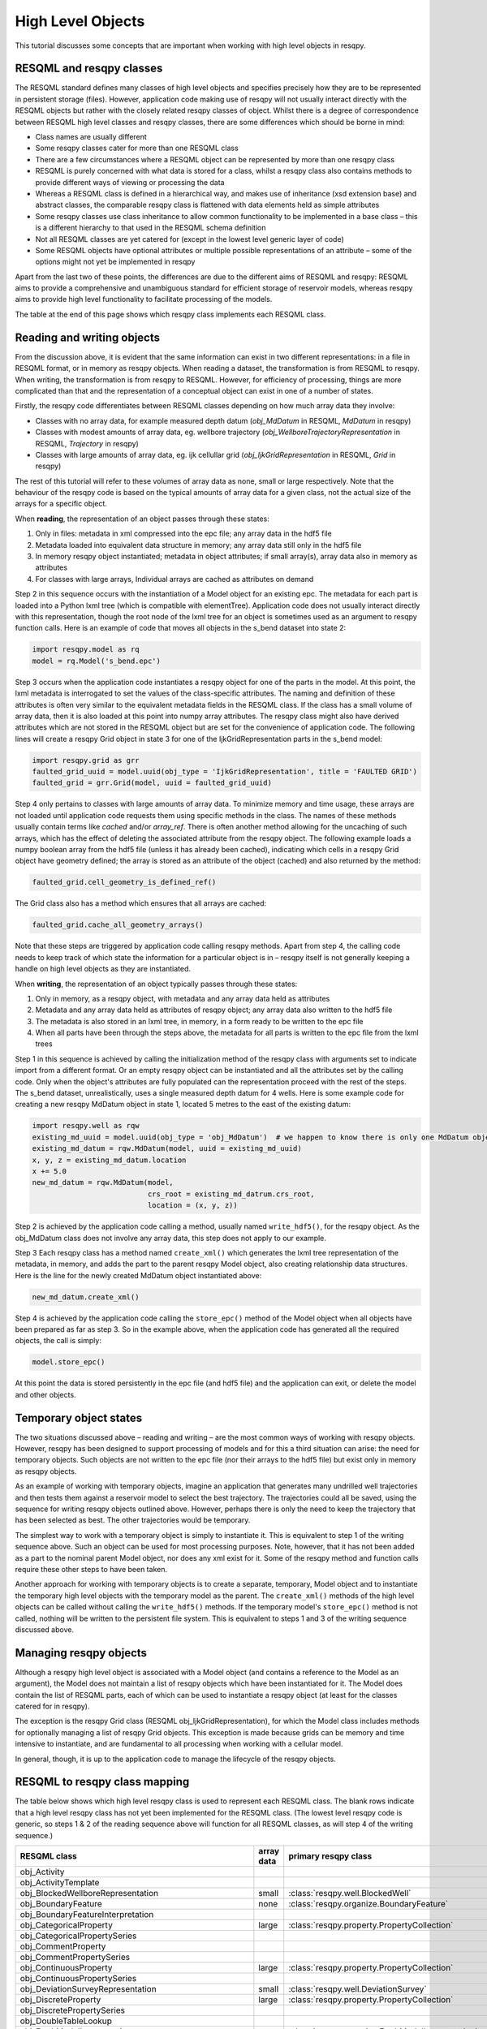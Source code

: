 High Level Objects
==================

This tutorial discusses some concepts that are important when working with high level objects in resqpy.

RESQML and resqpy classes
-------------------------
The RESQML standard defines many classes of high level objects and specifies precisely how they are to be represented in persistent storage (files). However, application code making use of resqpy will not usually interact directly with the RESQML objects but rather with the closely related resqpy classes of object. Whilst there is a degree of correspondence between RESQML high level classes and resqpy classes, there are some differences which should be borne in mind:

* Class names are usually different
* Some resqpy classes cater for more than one RESQML class
* There are a few circumstances where a RESQML object can be represented by more than one resqpy class
* RESQML is purely concerned with what data is stored for a class, whilst a resqpy class also contains methods to provide different ways of viewing or processing the data
* Whereas a RESQML class is defined in a hierarchical way, and makes use of inheritance (xsd extension base) and abstract classes, the comparable resqpy class is flattened with data elements held as simple attributes
* Some resqpy classes use class inheritance to allow common functionality to be implemented in a base class – this is a different hierarchy to that used in the RESQML schema definition
* Not all RESQML classes are yet catered for (except in the lowest level generic layer of code)
* Some RESQML objects have optional attributes or multiple possible representations of an attribute – some of the options might not yet be implemented in resqpy

Apart from the last two of these points, the differences are due to the different aims of RESQML and resqpy: RESQML aims to provide a comprehensive and unambiguous standard for efficient storage of reservoir models, whereas resqpy aims to provide high level functionality to facilitate processing of the models.

The table at the end of this page shows which resqpy class implements each RESQML class.

Reading and writing objects
---------------------------
From the discussion above, it is evident that the same information can exist in two different representations: in a file in RESQML format, or in memory as resqpy objects. When reading a dataset, the transformation is from RESQML to resqpy. When writing, the transformation is from resqpy to RESQML. However, for efficiency of processing, things are more complicated than that and the representation of a conceptual object can exist in one of a number of states.

Firstly, the resqpy code differentiates between RESQML classes depending on how much array data they involve:

* Classes with no array data, for example measured depth datum (*obj_MdDatum* in RESQML, *MdDatum* in resqpy)
* Classes with modest amounts of array data, eg. wellbore trajectory (*obj_WellboreTrajectoryRepresentation* in RESQML, *Trajectory* in resqpy)
* Classes with large amounts of array data, eg. ijk cellullar grid (*obj_IjkGridRepresentation* in RESQML, *Grid* in resqpy)

The rest of this tutorial will refer to these volumes of array data as none, small or large respectively. Note that the behaviour of the resqpy code is based on the typical amounts of array data for a given class, not the actual size of the arrays for a specific object.

When **reading**, the representation of an object passes through these states:

1. Only in files: metadata in xml compressed into the epc file; any array data in the hdf5 file
2. Metadata loaded into equivalent data structure in memory; any array data still only in the hdf5 file
3. In memory resqpy object instantiated; metadata in object attributes; if small array(s), array data also in memory as attributes
4. For classes with large arrays, Individual arrays are cached as attributes on demand

Step 2 in this sequence occurs with the instantiation of a Model object for an existing epc. The metadata for each part is loaded into a Python lxml tree (which is compatible with elementTree). Application code does not usually interact directly with this representation, though the root node of the lxml tree for an object is sometimes used as an argument to resqpy function calls. Here is an example of code that moves all objects in the s_bend dataset into state 2:

.. code-block:: python

    import resqpy.model as rq
    model = rq.Model('s_bend.epc')

Step 3 occurs when the application code instantiates a resqpy object for one of the parts in the model. At this point, the lxml metadata is interrogated to set the values of the class-specific attributes. The naming and definition of these attributes is often very similar to the equivalent metadata fields in the RESQML class. If the class has a small volume of array data, then it is also loaded at this point into numpy array attributes. The resqpy class might also have derived attributes which are not stored in the RESQML object but are set for the convenience of application code. The following lines will create a resqpy Grid object in state 3 for one of the IjkGridRepresentation parts in the s_bend model:

.. code-block:: python

    import resqpy.grid as grr
    faulted_grid_uuid = model.uuid(obj_type = 'IjkGridRepresentation', title = 'FAULTED GRID')
    faulted_grid = grr.Grid(model, uuid = faulted_grid_uuid)

Step 4 only pertains to classes with large amounts of array data. To minimize memory and time usage, these arrays are not loaded until application code requests them using specific methods in the class. The names of these methods usually contain terms like *cached* and/or *array_ref*. There is often another method allowing for the uncaching of such arrays, which has the effect of deleting the associated attribute from the resqpy object. The following example loads a numpy boolean array from the hdf5 file (unless it has already been cached), indicating which cells in a resqpy Grid object have geometry defined; the array is stored as an attribute of the object (cached) and also returned by the method:

.. code-block:: python

    faulted_grid.cell_geometry_is_defined_ref()

The Grid class also has a method which ensures that all arrays are cached:

.. code-block:: python

    faulted_grid.cache_all_geometry_arrays()

Note that these steps are triggered by application code calling resqpy methods. Apart from step 4, the calling code needs to keep track of which state the information for a particular object is in – resqpy itself is not generally keeping a handle on high level objects as they are instantiated.

When **writing**, the representation of an object typically passes through these states:

1. Only in memory, as a resqpy object, with metadata and any array data held as attributes
2. Metadata and any array data held as attributes of resqpy object; any array data also written to the hdf5 file
3. The metadata is also stored in an lxml tree, in memory, in a form ready to be written to the epc file
4. When all parts have been through the steps above, the metadata for all parts is written to the epc file from the lxml trees

Step 1 in this sequence is achieved by calling the initialization method of the resqpy class with arguments set to indicate import from a different format. Or an empty resqpy object can be instantiated and all the attributes set by the calling code. Only when the object's attributes are fully populated can the representation proceed with the rest of the steps. The s_bend dataset, unrealistically, uses a single measured depth datum for 4 wells. Here is some example code for creating a new resqpy MdDatum object in state 1, located 5 metres to the east of the existing datum:

.. code-block:: python

    import resqpy.well as rqw
    existing_md_uuid = model.uuid(obj_type = 'obj_MdDatum')  # we happen to know there is only one MdDatum object
    existing_md_datum = rqw.MdDatum(model, uuid = existing_md_uuid)
    x, y, z = existing_md_datum.location
    x += 5.0
    new_md_datum = rqw.MdDatum(model,
                               crs_root = existing_md_datrum.crs_root,
                               location = (x, y, z))

Step 2 is achieved by the application code calling a method, usually named ``write_hdf5()``, for the resqpy object. As the obj_MdDatum class does not involve any array data, this step does not apply to our example.

Step 3 Each resqpy class has a method named ``create_xml()`` which generates the lxml tree representation of the metadata, in memory, and adds the part to the parent resqpy Model object, also creating relationship data structures. Here is the line for the newly created MdDatum object instantiated above:

.. code-block:: python

    new_md_datum.create_xml()

Step 4 is achieved by the application code calling the ``store_epc()`` method of the Model object when all objects have been prepared as far as step 3. So in the example above, when the application code has generated all the required objects, the call is simply:

.. code-block:: python

    model.store_epc()

At this point the data is stored persistently in the epc file (and hdf5 file) and the application can exit, or delete the model and other objects.

Temporary object states
-----------------------
The two situations discussed above – reading and writing – are the most common ways of working with resqpy objects. However, resqpy has been designed to support processing of models and for this a third situation can arise: the need for temporary objects. Such objects are not written to the epc file (nor their arrays to the hdf5 file) but exist only in memory as resqpy objects.

As an example of working with temporary objects, imagine an application that generates many undrilled well trajectories and then tests them against a reservoir model to select the best trajectory. The trajectories could all be saved, using the sequence for writing resqpy objects outlined above. However, perhaps there is only the need to keep the trajectory that has been selected as best. The other trajectories would be temporary.

The simplest way to work with a temporary object is simply to instantiate it. This is equivalent to step 1 of the writing sequence above. Such an object can be used for most processing purposes. Note, however, that it has not been added as a part to the nominal parent Model object, nor does any xml exist for it. Some of the resqpy method and function calls require these other steps to have been taken.

Another approach for working with temporary objects is to create a separate, temporary, Model object and to instantiate the temporary high level objects with the temporary model as the parent. The ``create_xml()`` methods of the high level objects can be called without calling the ``write_hdf5()`` methods. If the temporary model's ``store_epc()`` method is not called, nothing will be written to the persistent file system. This is equivalent to steps 1 and 3 of the writing sequence discussed above.

Managing resqpy objects
-----------------------
Although a resqpy high level object is associated with a Model object (and contains a reference to the Model as an argument), the Model does not maintain a list of resqpy objects which have been instantiated for it. The Model does contain the list of RESQML parts, each of which can be used to instantiate a resqpy object (at least for the classes catered for in resqpy).

The exception is the resqpy Grid class (RESQML obj_IjkGridRepresentation), for which the Model class includes methods for optionally managing a list of resqpy Grid objects. This exception is made because grids can be memory and time intensive to instantiate, and are fundamental to all processing when working with a cellular model.

In general, though, it is up to the application code to manage the lifecycle of the resqpy objects.

RESQML to resqpy class mapping
------------------------------
The table below shows which high level resqpy class is used to represent each RESQML class. The blank rows indicate that a high level resqpy class has not yet been implemented for the RESQML class. (The lowest level resqpy code is generic, so steps 1 & 2 of the reading sequence above will function for all RESQML classes, as will step 4 of the writing sequence.)

+--------------------------------------------------------+------------+-----------------------------------------------------------+
| RESQML class                                           | array data | primary resqpy class                                      |
+========================================================+============+===========================================================+
| obj_Activity                                           |            |                                                           |
+--------------------------------------------------------+------------+-----------------------------------------------------------+
| obj_ActivityTemplate                                   |            |                                                           |
+--------------------------------------------------------+------------+-----------------------------------------------------------+
| obj_BlockedWellboreRepresentation                      | small      | :class:`resqpy.well.BlockedWell`                          |
+--------------------------------------------------------+------------+-----------------------------------------------------------+
| obj_BoundaryFeature                                    | none       | :class:`resqpy.organize.BoundaryFeature`                  |
+--------------------------------------------------------+------------+-----------------------------------------------------------+
| obj_BoundaryFeatureInterpretation                      |            |                                                           |
+--------------------------------------------------------+------------+-----------------------------------------------------------+
| obj_CategoricalProperty                                | large      | :class:`resqpy.property.PropertyCollection`               |
+--------------------------------------------------------+------------+-----------------------------------------------------------+
| obj_CategoricalPropertySeries                          |            |                                                           |
+--------------------------------------------------------+------------+-----------------------------------------------------------+
| obj_CommentProperty                                    |            |                                                           |
+--------------------------------------------------------+------------+-----------------------------------------------------------+
| obj_CommentPropertySeries                              |            |                                                           |
+--------------------------------------------------------+------------+-----------------------------------------------------------+
| obj_ContinuousProperty                                 | large      | :class:`resqpy.property.PropertyCollection`               |
+--------------------------------------------------------+------------+-----------------------------------------------------------+
| obj_ContinuousPropertySeries                           |            |                                                           |
+--------------------------------------------------------+------------+-----------------------------------------------------------+
| obj_DeviationSurveyRepresentation                      | small      | :class:`resqpy.well.DeviationSurvey`                      |
+--------------------------------------------------------+------------+-----------------------------------------------------------+
| obj_DiscreteProperty                                   | large      | :class:`resqpy.property.PropertyCollection`               |
+--------------------------------------------------------+------------+-----------------------------------------------------------+
| obj_DiscretePropertySeries                             |            |                                                           |
+--------------------------------------------------------+------------+-----------------------------------------------------------+
| obj_DoubleTableLookup                                  |            |                                                           |
+--------------------------------------------------------+------------+-----------------------------------------------------------+
| obj_EarthModelInterpretation                           | none       | :class:`resqpy.organize.EarthModelInterpretation`         |
+--------------------------------------------------------+------------+-----------------------------------------------------------+
| obj_EpcExternalPartReference                           |            |                                                           |
+--------------------------------------------------------+------------+-----------------------------------------------------------+
| obj_FaultInterpretation                                | none       | :class:`resqpy.organize.FaultInterpretation`              |
+--------------------------------------------------------+------------+-----------------------------------------------------------+
| obj_FluidBoundaryFeature                               | none       | :class:`resqpy.organize.FluidBoundaryFeature`             |
+--------------------------------------------------------+------------+-----------------------------------------------------------+
| obj_FrontierFeature                                    | none       | :class:`resqpy.organize.FrontierFeature`                  |
+--------------------------------------------------------+------------+-----------------------------------------------------------+
| obj_GenericFeatureInterpretation                       |            |                                                           |
+--------------------------------------------------------+------------+-----------------------------------------------------------+
| obj_GeneticBoundaryFeature                             | none       | :class:`resqpy.organize.GeneticBoundaryFeature`           |
+--------------------------------------------------------+------------+-----------------------------------------------------------+
| obj_GeobodyBoundaryInterpretation                      | none       | :class:`resqpy.organize.eobodyBoundaryInterpretation`     |
+--------------------------------------------------------+------------+-----------------------------------------------------------+
| obj_GeobodyFeature                                     | none       | :class:`resqpy.organize.GeobodyFeature`                   |
+--------------------------------------------------------+------------+-----------------------------------------------------------+
| obj_GeobodyInterpretation                              | none       | :class:`resqpy.organize.GeobodyInterpretation`            |
+--------------------------------------------------------+------------+-----------------------------------------------------------+
| obj_GeologicUnitFeature                                | none       | :class:`resqpy.organize.GeologicUnitFeature`              |
+--------------------------------------------------------+------------+-----------------------------------------------------------+
| obj_GeologicUnitInterpretation                         |            |                                                           |
+--------------------------------------------------------+------------+-----------------------------------------------------------+
| obj_GlobalChronostratigraphicColumn                    |            |                                                           |
+--------------------------------------------------------+------------+-----------------------------------------------------------+
| obj_GpGridRepresentation                               |            |                                                           |
+--------------------------------------------------------+------------+-----------------------------------------------------------+
| obj_Grid2dRepresentation                               | large      | :class:`resqpy.surface.Mesh`                              |
+--------------------------------------------------------+------------+-----------------------------------------------------------+
| obj_Grid2dSetRepresentation                            |            |                                                           |
+--------------------------------------------------------+------------+-----------------------------------------------------------+
| obj_GridConnectionSetRepresentation                    | large      | :class:`resqpy.fault.GridConnectionSet`                   |
+--------------------------------------------------------+------------+-----------------------------------------------------------+
| obj_HorizonInterpretation                              | none       | :class:`resqpy.organize.HorizonInterpretation`            |
+--------------------------------------------------------+------------+-----------------------------------------------------------+
| obj_IjkGridRepresentation                              | large      | :class:`resqpy.grid.Grid`                                 |
+--------------------------------------------------------+------------+-----------------------------------------------------------+
| obj_LocalDepth3dCrs                                    | none       | :class:`resqpy.crs.Crs`                                   |
+--------------------------------------------------------+------------+-----------------------------------------------------------+
| obj_LocalGridSet                                       |            |                                                           |
+--------------------------------------------------------+------------+-----------------------------------------------------------+
| obj_LocalTime3dCrs                                     | none       | :class:`resqpy.crs.Crs`                                   |
+--------------------------------------------------------+------------+-----------------------------------------------------------+
| obj_MdDatum                                            | none       | :class:`resqpy.well.MdDatum`                              |
+--------------------------------------------------------+------------+-----------------------------------------------------------+
| obj_NonSealedSurfaceFrameworkRepresentation            |            |                                                           |
+--------------------------------------------------------+------------+-----------------------------------------------------------+
| obj_OrganizationFeature                                | none       | :class:`resqpy.organize.OrganizationFeature`              |
+--------------------------------------------------------+------------+-----------------------------------------------------------+
| obj_PlaneSetRepresentation                             |            |                                                           |
+--------------------------------------------------------+------------+-----------------------------------------------------------+
| obj_PointSetRepresentation                             | large      | :class:`resqpy.surface.PointSet`                          |
+--------------------------------------------------------+------------+-----------------------------------------------------------+
| obj_PointsProperty                                     |            |                                                           |
+--------------------------------------------------------+------------+-----------------------------------------------------------+
| obj_PolylineRepresentation                             | small      | :class:`resqpy.lines.Polyline`                            |
+--------------------------------------------------------+------------+-----------------------------------------------------------+
| obj_PolylineSetRepresentation                          | small      | :class:`resqpy.lines.PolylineSet`                         |
+--------------------------------------------------------+------------+-----------------------------------------------------------+
| obj_PropertyKind                                       | none       | :class:`resqpy.property.PropertyKind`                     |
+--------------------------------------------------------+------------+-----------------------------------------------------------+
| obj_PropertySet                                        | none       | :class:`resqpy.property.PropertyCollection`               |
+--------------------------------------------------------+------------+-----------------------------------------------------------+
| obj_RedefinedGeometryRepresentation                    |            |                                                           |
+--------------------------------------------------------+------------+-----------------------------------------------------------+
| obj_RepresentationIdentitySet                          |            |                                                           |
+--------------------------------------------------------+------------+-----------------------------------------------------------+
| obj_RepresentationSetRepresentation                    |            |                                                           |
+--------------------------------------------------------+------------+-----------------------------------------------------------+
| obj_RockFluidOrganizationInterpretation                |            |                                                           |
+--------------------------------------------------------+------------+-----------------------------------------------------------+
| obj_RockFluidUnitFeature                               | none       | :class:`resqpy.organize.RockFluidUnitFeature`             |
+--------------------------------------------------------+------------+-----------------------------------------------------------+
| obj_RockFluidUnitInterpretation                        |            |                                                           |
+--------------------------------------------------------+------------+-----------------------------------------------------------+
| obj_SealedSurfaceFrameworkRepresentation               |            |                                                           |
+--------------------------------------------------------+------------+-----------------------------------------------------------+
| obj_SealedVolumeFrameworkRepresentation                |            |                                                           |
+--------------------------------------------------------+------------+-----------------------------------------------------------+
| obj_SeismicLatticeFeature                              |            |                                                           |
+--------------------------------------------------------+------------+-----------------------------------------------------------+
| obj_SeismicLineFeature                                 |            |                                                           |
+--------------------------------------------------------+------------+-----------------------------------------------------------+
| obj_SeismicLineSetFeature                              |            |                                                           |
+--------------------------------------------------------+------------+-----------------------------------------------------------+
| obj_StratigraphicColumn                                |            |                                                           |
+--------------------------------------------------------+------------+-----------------------------------------------------------+
| obj_StratigraphicColumnRankInterpretation              |            |                                                           |
+--------------------------------------------------------+------------+-----------------------------------------------------------+
| obj_StratigraphicOccurrenceInterpretation              |            |                                                           |
+--------------------------------------------------------+------------+-----------------------------------------------------------+
| obj_StratigraphicUnitFeature                           |            |                                                           |
+--------------------------------------------------------+------------+-----------------------------------------------------------+
| obj_StratigraphicUnitInterpretation                    |            |                                                           |
+--------------------------------------------------------+------------+-----------------------------------------------------------+
| obj_StreamlinesFeature                                 |            |                                                           |
+--------------------------------------------------------+------------+-----------------------------------------------------------+
| obj_StreamlinesRepresentation                          |            |                                                           |
+--------------------------------------------------------+------------+-----------------------------------------------------------+
| obj_StringTableLookup                                  | none       | :class:`resqpy.property.StringLookup`                     |
+--------------------------------------------------------+------------+-----------------------------------------------------------+
| obj_StructuralOrganizationInterpretation               |            |                                                           |
+--------------------------------------------------------+------------+-----------------------------------------------------------+
| obj_SubRepresentation                                  |            |                                                           |
+--------------------------------------------------------+------------+-----------------------------------------------------------+
| obj_TectonicBoundaryFeature                            | none       | :class:`resqpy.organize.TectonicBoundaryFeature`          |
+--------------------------------------------------------+------------+-----------------------------------------------------------+
| obj_TimeSeries                                         | none       | :class:`resqpy.time_series.TimeSeries`                    |
+--------------------------------------------------------+------------+-----------------------------------------------------------+
| obj_TriangulatedSetRepresentation                      | large      | :class:`resqpy.surface.Surface`                           |
+--------------------------------------------------------+------------+-----------------------------------------------------------+
| obj_TruncatedIjkGridRepresentation                     |            |                                                           |
+--------------------------------------------------------+------------+-----------------------------------------------------------+
| obj_TruncatedUnstructuredColumnLayerGridRepresentation |            |                                                           |
+--------------------------------------------------------+------------+-----------------------------------------------------------+
| obj_UnstructuredColumnLayerGridRepresentation          |            |                                                           |
+--------------------------------------------------------+------------+-----------------------------------------------------------+
| obj_UnstructuredGridRepresentation                     |            |                                                           |
+--------------------------------------------------------+------------+-----------------------------------------------------------+
| obj_WellboreFeature                                    | none       | :class:`resqpy.organize.WellboreFeature`                  |
+--------------------------------------------------------+------------+-----------------------------------------------------------+
| obj_WellboreFrameRepresentation                        | small      | :class:`resqpy.well.WellboreFrame`                        |
+--------------------------------------------------------+------------+-----------------------------------------------------------+
| obj_WellboreInterpretation                             | none       | :class:`resqpy.organize.WellboreInterpretation`           |
+--------------------------------------------------------+------------+-----------------------------------------------------------+
| obj_WellboreMarkerFrameRepresentation                  | small      | :class:`resqpy.well.WellboreMarkerFrame`                  |
+--------------------------------------------------------+------------+-----------------------------------------------------------+
| obj_WellboreTrajectoryRepresentation                   | small      | :class:`resqpy.well.Trajectory`                           |
+--------------------------------------------------------+------------+-----------------------------------------------------------+